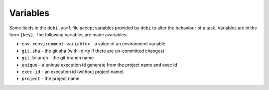 Variables
=========

Some fields in the ``dobi.yaml`` file accept variables provided by ``dobi``
to alter the behaviour of a task. Variables are in the form ``{key}``. The
following variables are made avariables:

* ``env.<environment variable>`` - a value of an environment variable
* ``git.sha`` - the git sha (with -dirty if there are un-committed changes)
* ``git.branch`` - the git branch name
* ``unique`` - a unique execution id generate from the project name and exec id
* ``exec-id`` - an execution id (without project name)
* ``project`` - the project name
